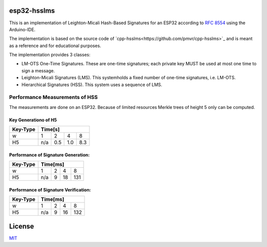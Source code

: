 esp32-hsslms
=============

This is an implementation of Leighton-Micali Hash-Based Signatures for an ESP32
according to `RFC 8554 <https://www.rfc-editor.org/rfc/rfc8554.html>`_ using the Arduino-IDE.

The implementation is based on the source code of `cpp-hsslms<https://github.com/pmvr/cpp-hsslms>`_ and is meant as a reference and for educational purposes.

The implementation provides 3 classes:

* LM-OTS One-Time Signatures. These are one-time signatures; each private key MUST be used at most one time to sign a message.
* Leighton-Micali Signatures (LMS). This systemholds a fixed number of one-time signatures, i.e. LM-OTS.
* Hierarchical Signatures (HSS). This system uses a sequence of LMS.


Performance Measurements of HSS
-------------------------------

The measurements are done on an ESP32. Because of limited resources Merkle trees of height 5 only can be computed.

Key Generationo of H5
^^^^^^^^^^^^^^^^^^^^^

+----------+-----+-----+-----+-----+
| Key-Type | Time[s]               |
+==========+=====+=====+=====+=====+
| w        | 1   | 2   | 4   | 8   |
+----------+-----+-----+-----+-----+
| H5       | n/a | 0.5 | 1.0 | 8.3 |
+----------+-----+-----+-----+-----+


Performance of Signature Generation:
^^^^^^^^^^^^^^^^^^^^^^^^^^^^^^^^^^^^

+----------+-----+-----+-----+-----+
| Key-Type | Time[ms]              |
+==========+=====+=====+=====+=====+
| w        | 1   | 2   | 4   | 8   |
+----------+-----+-----+-----+-----+
| H5       | n/a | 9   | 18  | 131 |
+----------+-----+-----+-----+-----+

Performance of Signature Verification:
^^^^^^^^^^^^^^^^^^^^^^^^^^^^^^^^^^^^^^

+----------+-----+-----+-----+-----+
| Key-Type | Time[ms]              |
+==========+=====+=====+=====+=====+
| w        | 1   | 2   | 4   | 8   |
+----------+-----+-----+-----+-----+
| H5       | n/a | 9   | 16  | 132 |
+----------+-----+-----+-----+-----+

License
=======

`MIT <https://opensource.org/licenses/MIT>`__
